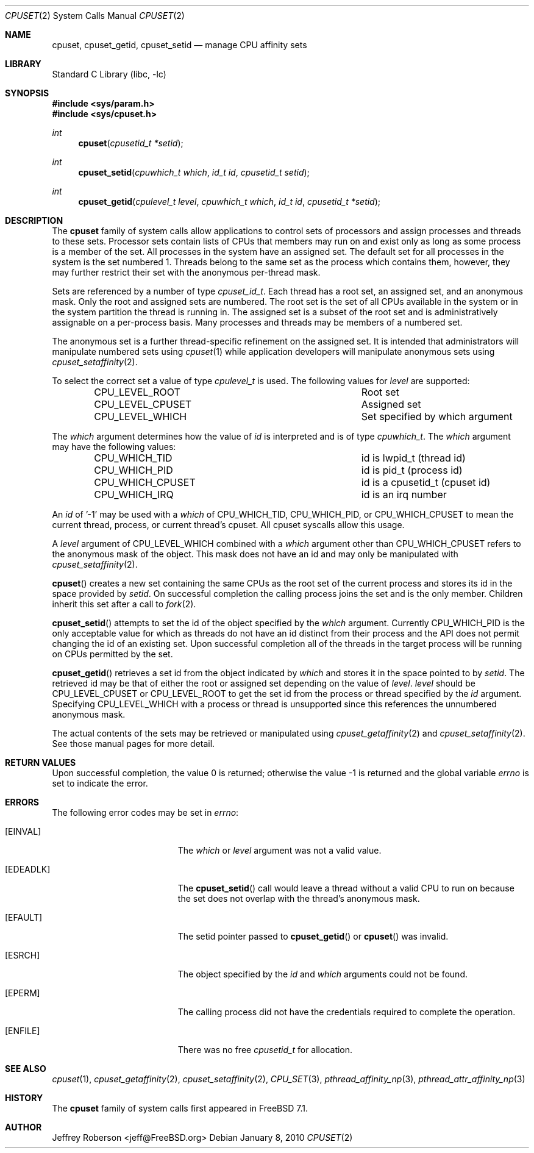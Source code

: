 .\" Copyright (c) 2008 Christian Brueffer
.\" Copyright (c) 2008 Jeffrey Roberson
.\" All rights reserved.
.\"
.\" Redistribution and use in source and binary forms, with or without
.\" modification, are permitted provided that the following conditions
.\" are met:
.\" 1. Redistributions of source code must retain the above copyright
.\"    notice, this list of conditions and the following disclaimer.
.\" 2. Redistributions in binary form must reproduce the above copyright
.\"    notice, this list of conditions and the following disclaimer in the
.\"    documentation and/or other materials provided with the distribution.
.\"
.\" THIS SOFTWARE IS PROVIDED BY THE AUTHOR AND CONTRIBUTORS ``AS IS'' AND
.\" ANY EXPRESS OR IMPLIED WARRANTIES, INCLUDING, BUT NOT LIMITED TO, THE
.\" IMPLIED WARRANTIES OF MERCHANTABILITY AND FITNESS FOR A PARTICULAR PURPOSE
.\" ARE DISCLAIMED.  IN NO EVENT SHALL THE AUTHOR OR CONTRIBUTORS BE LIABLE
.\" FOR ANY DIRECT, INDIRECT, INCIDENTAL, SPECIAL, EXEMPLARY, OR CONSEQUENTIAL
.\" DAMAGES (INCLUDING, BUT NOT LIMITED TO, PROCUREMENT OF SUBSTITUTE GOODS
.\" OR SERVICES; LOSS OF USE, DATA, OR PROFITS; OR BUSINESS INTERRUPTION)
.\" HOWEVER CAUSED AND ON ANY THEORY OF LIABILITY, WHETHER IN CONTRACT, STRICT
.\" LIABILITY, OR TORT (INCLUDING NEGLIGENCE OR OTHERWISE) ARISING IN ANY WAY
.\" OUT OF THE USE OF THIS SOFTWARE, EVEN IF ADVISED OF THE POSSIBILITY OF
.\" SUCH DAMAGE.
.\"
.\" $FreeBSD: src/lib/libc/sys/cpuset.2,v 1.3.2.3.6.1 2012/03/03 06:15:13 kensmith Exp $
.\"
.Dd January 8, 2010
.Dt CPUSET 2
.Os
.Sh NAME
.Nm cpuset ,
.Nm cpuset_getid ,
.Nm cpuset_setid
.Nd manage CPU affinity sets
.Sh LIBRARY
.Lb libc
.Sh SYNOPSIS
.In sys/param.h
.In sys/cpuset.h
.Ft int
.Fn cpuset "cpusetid_t *setid"
.Ft int
.Fn cpuset_setid "cpuwhich_t which" "id_t id" "cpusetid_t setid"
.Ft int
.Fn cpuset_getid "cpulevel_t level" "cpuwhich_t which" "id_t id" "cpusetid_t *setid"
.Sh DESCRIPTION
The
.Nm
family of system calls allow applications to control sets of processors and
assign processes and threads to these sets.
Processor sets contain lists of CPUs that members may run on and exist only
as long as some process is a member of the set.
All processes in the system have an assigned set.
The default set for all processes in the system is the set numbered 1.
Threads belong to the same set as the process which contains them,
however, they may further restrict their set with the anonymous
per-thread mask.
.Pp
Sets are referenced by a number of type
.Ft cpuset_id_t .
Each thread has a root set, an assigned set, and an anonymous mask.
Only the root and assigned sets are numbered.
The root set is the set of all CPUs available in the system or in the
system partition the thread is running in.
The assigned set is a subset of the root set and is administratively
assignable on a per-process basis.
Many processes and threads may be members of a numbered set.
.Pp
The anonymous set is a further thread-specific refinement on the assigned
set.
It is intended that administrators will manipulate numbered sets using
.Xr cpuset 1
while application developers will manipulate anonymous sets using
.Xr cpuset_setaffinity 2 .
.Pp
To select the correct set a value of type
.Ft cpulevel_t
is used.
The following values for 
.Fa level
are supported:
.Bl -column CPU_LEVEL_CPUSET -offset indent
.It Dv CPU_LEVEL_ROOT Ta "Root set"
.It Dv CPU_LEVEL_CPUSET Ta "Assigned set"
.It Dv CPU_LEVEL_WHICH Ta "Set specified by which argument"
.El
.Pp
The
.Fa which
argument determines how the value of
.Fa id
is interpreted and is of type
.Ft cpuwhich_t .
The
.Fa which
argument may have the following values:
.Bl -column CPU_WHICH_CPUSET -offset indent
.It Dv CPU_WHICH_TID Ta "id is lwpid_t (thread id)"
.It Dv CPU_WHICH_PID Ta "id is pid_t (process id)"
.It Dv CPU_WHICH_CPUSET Ta "id is a cpusetid_t (cpuset id)"
.It Dv CPU_WHICH_IRQ Ta "id is an irq number"
.El
.Pp
An
.Fa id
of '-1' may be used with a
.Fa which
of
.Dv CPU_WHICH_TID ,
.Dv CPU_WHICH_PID ,
or
.Dv CPU_WHICH_CPUSET
to mean the current thread, process, or current thread's
cpuset.
All cpuset syscalls allow this usage.
.Pp
A
.Fa level
argument of
.Dv CPU_LEVEL_WHICH
combined with a
.Fa which
argument other than
.Dv CPU_WHICH_CPUSET
refers to the anonymous mask of the object.
This mask does not have an id and may only be manipulated with
.Xr cpuset_setaffinity 2 .
.Pp
.Fn cpuset
creates a new set containing the same CPUs as the root set of the current
process and stores its id in the space provided by
.Fa setid .
On successful completion the calling process joins the set and is the
only member.
Children inherit this set after a call to
.Xr fork 2 .
.Pp
.Fn cpuset_setid
attempts to set the id of the object specified by the 
.Fa which
argument.
Currently
.Dv CPU_WHICH_PID
is the only acceptable value for which as
threads do not have an id distinct from their process and the API does
not permit changing the id of an existing set.
Upon successful completion all of the threads in the target process will
be running on CPUs permitted by the set.
.Pp
.Fn cpuset_getid
retrieves a set id from the object indicated by 
.Fa which
and stores it in the space pointed to by
.Fa setid .
The retrieved id may be that of either the root or assigned set
depending on the value of 
.Fa level .
.Fa level
should be
.Dv CPU_LEVEL_CPUSET
or
.Dv CPU_LEVEL_ROOT
to get the set id from
the process or thread specified by the
.Fa id
argument.
Specifying
.Dv CPU_LEVEL_WHICH
with a process or thread is unsupported since
this references the unnumbered anonymous mask.
.Pp
The actual contents of the sets may be retrieved or manipulated using
.Xr cpuset_getaffinity 2
and
.Xr cpuset_setaffinity 2 .
See those manual pages for more detail.
.Sh RETURN VALUES
.Rv -std
.Sh ERRORS
The following error codes may be set in
.Va errno :
.Bl -tag -width Er
.It Bq Er EINVAL
The
.Fa which
or
.Fa level
argument was not a valid value.
.It Bq Er EDEADLK
The
.Fn cpuset_setid
call would leave a thread without a valid CPU to run on because the set
does not overlap with the thread's anonymous mask.
.It Bq Er EFAULT
The setid pointer passed to
.Fn cpuset_getid
or
.Fn cpuset
was invalid.
.It Bq Er ESRCH
The object specified by the
.Fa id
and
.Fa which
arguments could not be found.
.It Bq Er EPERM
The calling process did not have the credentials required to complete the
operation.
.It Bq Er ENFILE
There was no free
.Ft cpusetid_t
for allocation.
.El
.Sh SEE ALSO
.Xr cpuset 1 ,
.Xr cpuset_getaffinity 2 ,
.Xr cpuset_setaffinity 2 ,
.Xr CPU_SET 3 ,
.Xr pthread_affinity_np 3 ,
.Xr pthread_attr_affinity_np 3
.Sh HISTORY
The
.Nm
family of system calls first appeared in
.Fx 7.1 .
.Sh AUTHOR
.An Jeffrey Roberson Aq jeff@FreeBSD.org
